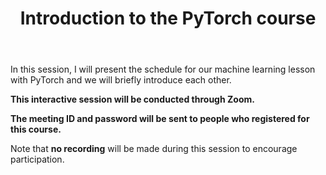 #+title: Introduction to the PyTorch course
#+description: Zoom
#+colordes: #cc0066
#+slug: pt-01-intro
#+weight: 1

#+OPTIONS: toc:nil

In this session, I will present the schedule for our machine learning lesson with PyTorch and we will briefly introduce each other.

#+BEGIN_zoombox
*This interactive session will be conducted through Zoom.*

*The meeting ID and password will be sent to people who registered for this course.*
#+END_zoombox

Note that *no recording* will be made during this session to encourage participation.
